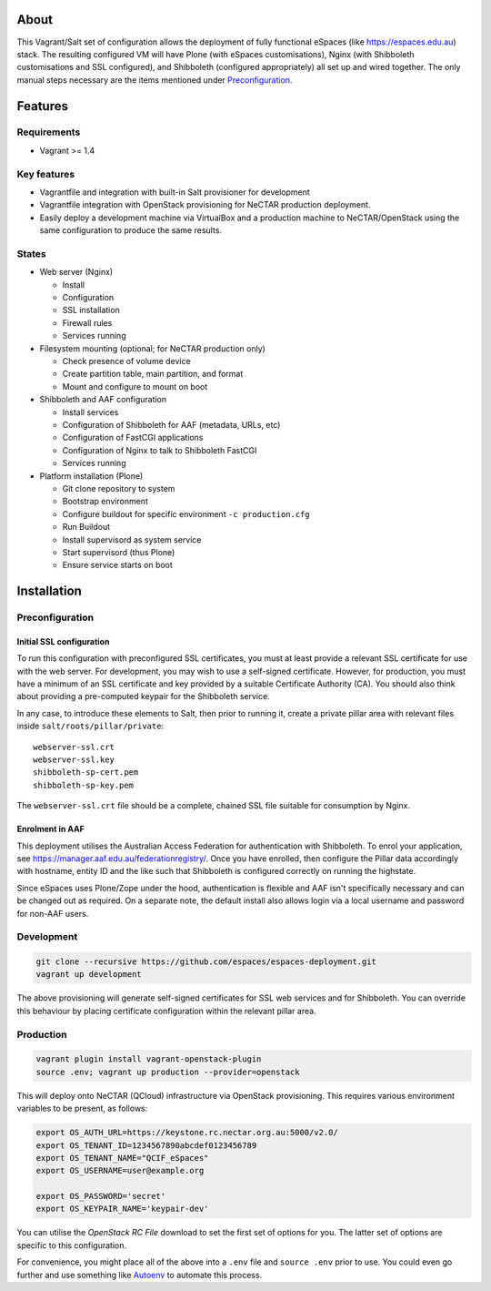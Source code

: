 About
=====

This Vagrant/Salt set of configuration allows the deployment of fully
functional eSpaces (like https://espaces.edu.au) stack.  The resulting
configured VM will have Plone (with eSpaces customisations), Nginx
(with Shibboleth customisations and SSL configured), and Shibboleth 
(configured appropriately) all set up and wired together.  The only
manual steps necessary are the items mentioned under `Preconfiguration`_.

Features
========

Requirements
------------

* Vagrant >= 1.4

Key features
------------

* Vagrantfile and integration with built-in Salt provisioner for development
* Vagrantfile integration with OpenStack provisioning for NeCTAR production
  deployment.
* Easily deploy a development machine via VirtualBox and a production
  machine to NeCTAR/OpenStack using the same configuration to produce
  the same results.

States
------

* Web server (Nginx)

  * Install
  * Configuration
  * SSL installation
  * Firewall rules
  * Services running

* Filesystem mounting (optional; for NeCTAR production only)
 
  * Check presence of volume device
  * Create partition table, main partition, and format
  * Mount and configure to mount on boot

* Shibboleth and AAF configuration

  * Install services
  * Configuration of Shibboleth for AAF (metadata, URLs, etc)
  * Configuration of FastCGI applications
  * Configuration of Nginx to talk to Shibboleth FastCGI
  * Services running 

* Platform installation (Plone)

  * Git clone repository to system
  * Bootstrap environment
  * Configure buildout for specific environment ``-c production.cfg``
  * Run Buildout
  * Install supervisord as system service
  * Start supervisord (thus Plone)
  * Ensure service starts on boot
  

Installation
============

Preconfiguration
----------------

Initial SSL configuration
^^^^^^^^^^^^^^^^^^^^^^^^^

To run this configuration with preconfigured SSL certificates, you must at
least provide a relevant SSL certificate for use with the web server.  For
development, you may wish to use a self-signed certificate.  However, for
production, you must have a minimum of an SSL certificate and key provided by a
suitable Certificate Authority (CA).  You should also think about providing a
pre-computed keypair for the Shibboleth service.  

In any case, to introduce these elements to Salt, then prior to running
it, create a private pillar area with relevant files inside
``salt/roots/pillar/private``::

    webserver-ssl.crt
    webserver-ssl.key
    shibboleth-sp-cert.pem  
    shibboleth-sp-key.pem

The ``webserver-ssl.crt`` file should be a complete, chained SSL file suitable
for consumption by Nginx.

Enrolment in AAF
^^^^^^^^^^^^^^^^

This deployment utilises the Australian Access Federation for authentication
with Shibboleth.  To enrol your application, see 
https://manager.aaf.edu.au/federationregistry/.  Once you have enrolled,
then configure the Pillar data accordingly with hostname, entity ID and
the like such that Shibboleth is configured correctly on running the
highstate.

Since eSpaces uses Plone/Zope under the hood, authentication is
flexible and AAF isn't specifically necessary and can be changed out as
required. On a separate note, the default install also allows login
via a local username and password for non-AAF users.

Development
-----------

.. code:: bash

    git clone --recursive https://github.com/espaces/espaces-deployment.git
    vagrant up development

The above provisioning will generate self-signed certificates for SSL web
services and for Shibboleth. You can override this behaviour by placing certificate
configuration within the relevant pillar area.

Production
----------

.. code:: bash

    vagrant plugin install vagrant-openstack-plugin
    source .env; vagrant up production --provider=openstack

This will deploy onto NeCTAR (QCloud) infrastructure via OpenStack provisioning.
This requires various environment variables to be present, as follows:

.. code:: bash

    export OS_AUTH_URL=https://keystone.rc.nectar.org.au:5000/v2.0/
    export OS_TENANT_ID=1234567890abcdef0123456789
    export OS_TENANT_NAME="QCIF_eSpaces"
    export OS_USERNAME=user@example.org
    
    export OS_PASSWORD='secret'
    export OS_KEYPAIR_NAME='keypair-dev'

You can utilise the *OpenStack RC File* download to set the first set of options
for you.  The latter set of options are specific to this configuration. 

For convenience, you might place all of the above into a ``.env`` file and
``source .env`` prior to use.  You could even go further and use something like
`Autoenv <https://github.com/kennethreitz/autoenv>`_ to automate this process.

